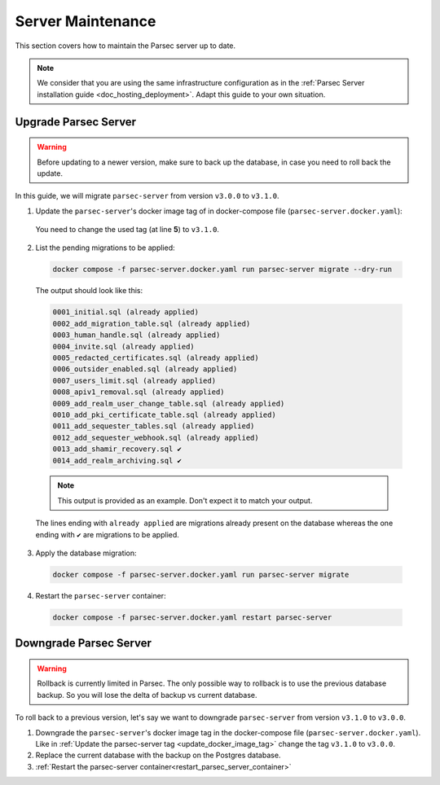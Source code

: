 .. Parsec Cloud (https://parsec.cloud) Copyright (c) BUSL-1.1 2016-present Scille SAS

.. _doc_hosting_server_migration:

.. cspell:words linenos literalinclude

==================
Server Maintenance
==================

This section covers how to maintain the Parsec server up to date.

.. note::

  We consider that you are using the same infrastructure configuration as in the :ref:`Parsec Server installation guide <doc_hosting_deployment>`.
  Adapt this guide to your own situation.

.. _Parsec: https://parsec.cloud

Upgrade Parsec Server
*********************

.. warning::

  Before updating to a newer version, make sure to back up the database,
  in case you need to roll back the update.

In this guide, we will migrate ``parsec-server`` from version ``v3.0.0`` to ``v3.1.0``.

.. _update_docker_image_tag:

1. Update the ``parsec-server``'s docker image tag of in docker-compose file (``parsec-server.docker.yaml``):

  .. code-block:: yaml
    :linenos:
    :emphasize-lines: 5

    services:
      # ...

      parsec-server:
        image: ghcr.io/scille/parsec-cloud/parsec-server:v3.0.0
        # ...

  You need to change the used tag (at line **5**) to ``v3.1.0``.

2. List the pending migrations to be applied:

  .. code-block:: bash

    docker compose -f parsec-server.docker.yaml run parsec-server migrate --dry-run

  The output should look like this:

  .. code-block::

    0001_initial.sql (already applied)
    0002_add_migration_table.sql (already applied)
    0003_human_handle.sql (already applied)
    0004_invite.sql (already applied)
    0005_redacted_certificates.sql (already applied)
    0006_outsider_enabled.sql (already applied)
    0007_users_limit.sql (already applied)
    0008_apiv1_removal.sql (already applied)
    0009_add_realm_user_change_table.sql (already applied)
    0010_add_pki_certificate_table.sql (already applied)
    0011_add_sequester_tables.sql (already applied)
    0012_add_sequester_webhook.sql (already applied)
    0013_add_shamir_recovery.sql ✔
    0014_add_realm_archiving.sql ✔

  .. note::

    This output is provided as an example. Don't expect it to match your output.

  The lines ending with ``already applied`` are migrations already present on the database
  whereas the one ending with ``✔`` are migrations to be applied.

3. Apply the database migration:

  .. code-block:: bash

    docker compose -f parsec-server.docker.yaml run parsec-server migrate

.. _restart_parsec_server_container:

4. Restart the ``parsec-server`` container:

  .. code-block:: bash

    docker compose -f parsec-server.docker.yaml restart parsec-server

Downgrade Parsec Server
***********************

.. warning::

  Rollback is currently limited in Parsec.
  The only possible way to rollback is to use the previous database backup.
  So you will lose the delta of backup vs current database.

To roll back to a previous version, let's say we want to downgrade ``parsec-server`` from version ``v3.1.0`` to ``v3.0.0``.

1. Downgrade the ``parsec-server``'s docker image tag in the docker-compose file (``parsec-server.docker.yaml``).
   Like in :ref:`Update the parsec-server tag <update_docker_image_tag>` change the tag ``v3.1.0`` to ``v3.0.0``.

2. Replace the current database with the backup on the Postgres database.

3. :ref:`Restart the parsec-server container<restart_parsec_server_container>`
